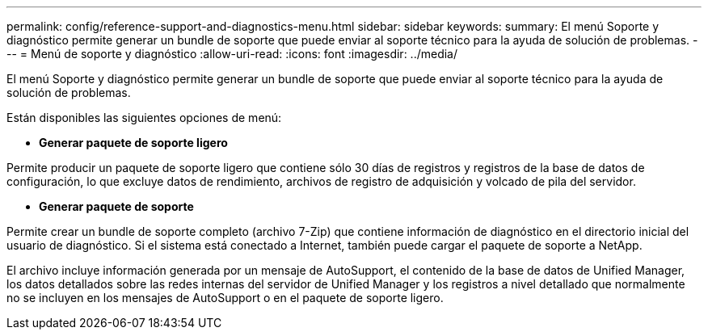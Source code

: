 ---
permalink: config/reference-support-and-diagnostics-menu.html 
sidebar: sidebar 
keywords:  
summary: El menú Soporte y diagnóstico permite generar un bundle de soporte que puede enviar al soporte técnico para la ayuda de solución de problemas. 
---
= Menú de soporte y diagnóstico
:allow-uri-read: 
:icons: font
:imagesdir: ../media/


[role="lead"]
El menú Soporte y diagnóstico permite generar un bundle de soporte que puede enviar al soporte técnico para la ayuda de solución de problemas.

Están disponibles las siguientes opciones de menú:

* *Generar paquete de soporte ligero*


Permite producir un paquete de soporte ligero que contiene sólo 30 días de registros y registros de la base de datos de configuración, lo que excluye datos de rendimiento, archivos de registro de adquisición y volcado de pila del servidor.

* *Generar paquete de soporte*


Permite crear un bundle de soporte completo (archivo 7-Zip) que contiene información de diagnóstico en el directorio inicial del usuario de diagnóstico. Si el sistema está conectado a Internet, también puede cargar el paquete de soporte a NetApp.

El archivo incluye información generada por un mensaje de AutoSupport, el contenido de la base de datos de Unified Manager, los datos detallados sobre las redes internas del servidor de Unified Manager y los registros a nivel detallado que normalmente no se incluyen en los mensajes de AutoSupport o en el paquete de soporte ligero.
